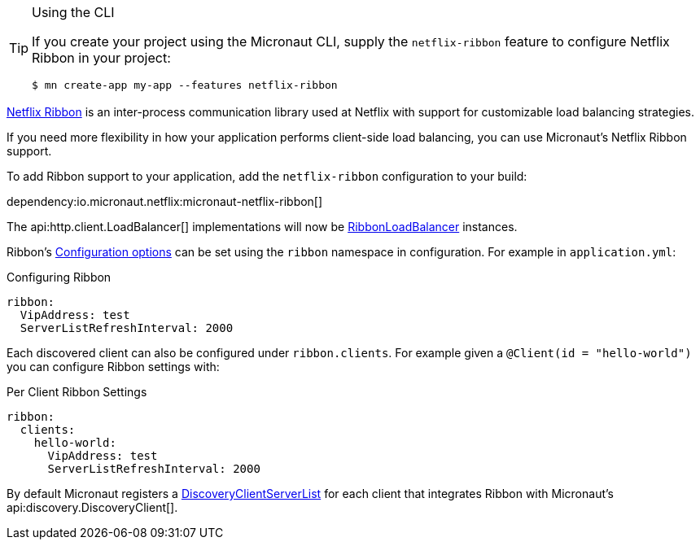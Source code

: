[TIP]
.Using the CLI
====
If you create your project using the Micronaut CLI, supply the `netflix-ribbon` feature to configure Netflix Ribbon in your project:
----
$ mn create-app my-app --features netflix-ribbon
----
====

https://github.com/Netflix/ribbon[Netflix Ribbon] is an inter-process communication library used at Netflix with support for customizable load balancing strategies.

If you need more flexibility in how your application performs client-side load balancing, you can use Micronaut's Netflix Ribbon support.

To add Ribbon support to your application, add the `netflix-ribbon` configuration to your build:

dependency:io.micronaut.netflix:micronaut-netflix-ribbon[]

The api:http.client.LoadBalancer[] implementations will now be link:{micronautribbonapi}/io/micronaut/configuration/ribbon/RibbonLoadBalancer.html[RibbonLoadBalancer] instances.

Ribbon's http://netflix.github.io/ribbon/ribbon-core-javadoc/com/netflix/client/config/CommonClientConfigKey.html[Configuration options] can be set using the `ribbon` namespace in configuration. For example in `application.yml`:

.Configuring Ribbon
[source,yaml]
----
ribbon:
  VipAddress: test
  ServerListRefreshInterval: 2000
----

Each discovered client can also be configured under `ribbon.clients`. For example given a `@Client(id = "hello-world")` you can configure Ribbon settings with:

.Per Client Ribbon Settings
[source,yaml]
----
ribbon:
  clients:
    hello-world:
      VipAddress: test
      ServerListRefreshInterval: 2000
----

By default Micronaut registers a link:{micronautribbonapi}/io/micronaut/configuration/ribbon/DiscoveryClientServerList.html[DiscoveryClientServerList] for each client that integrates Ribbon with Micronaut's api:discovery.DiscoveryClient[].
